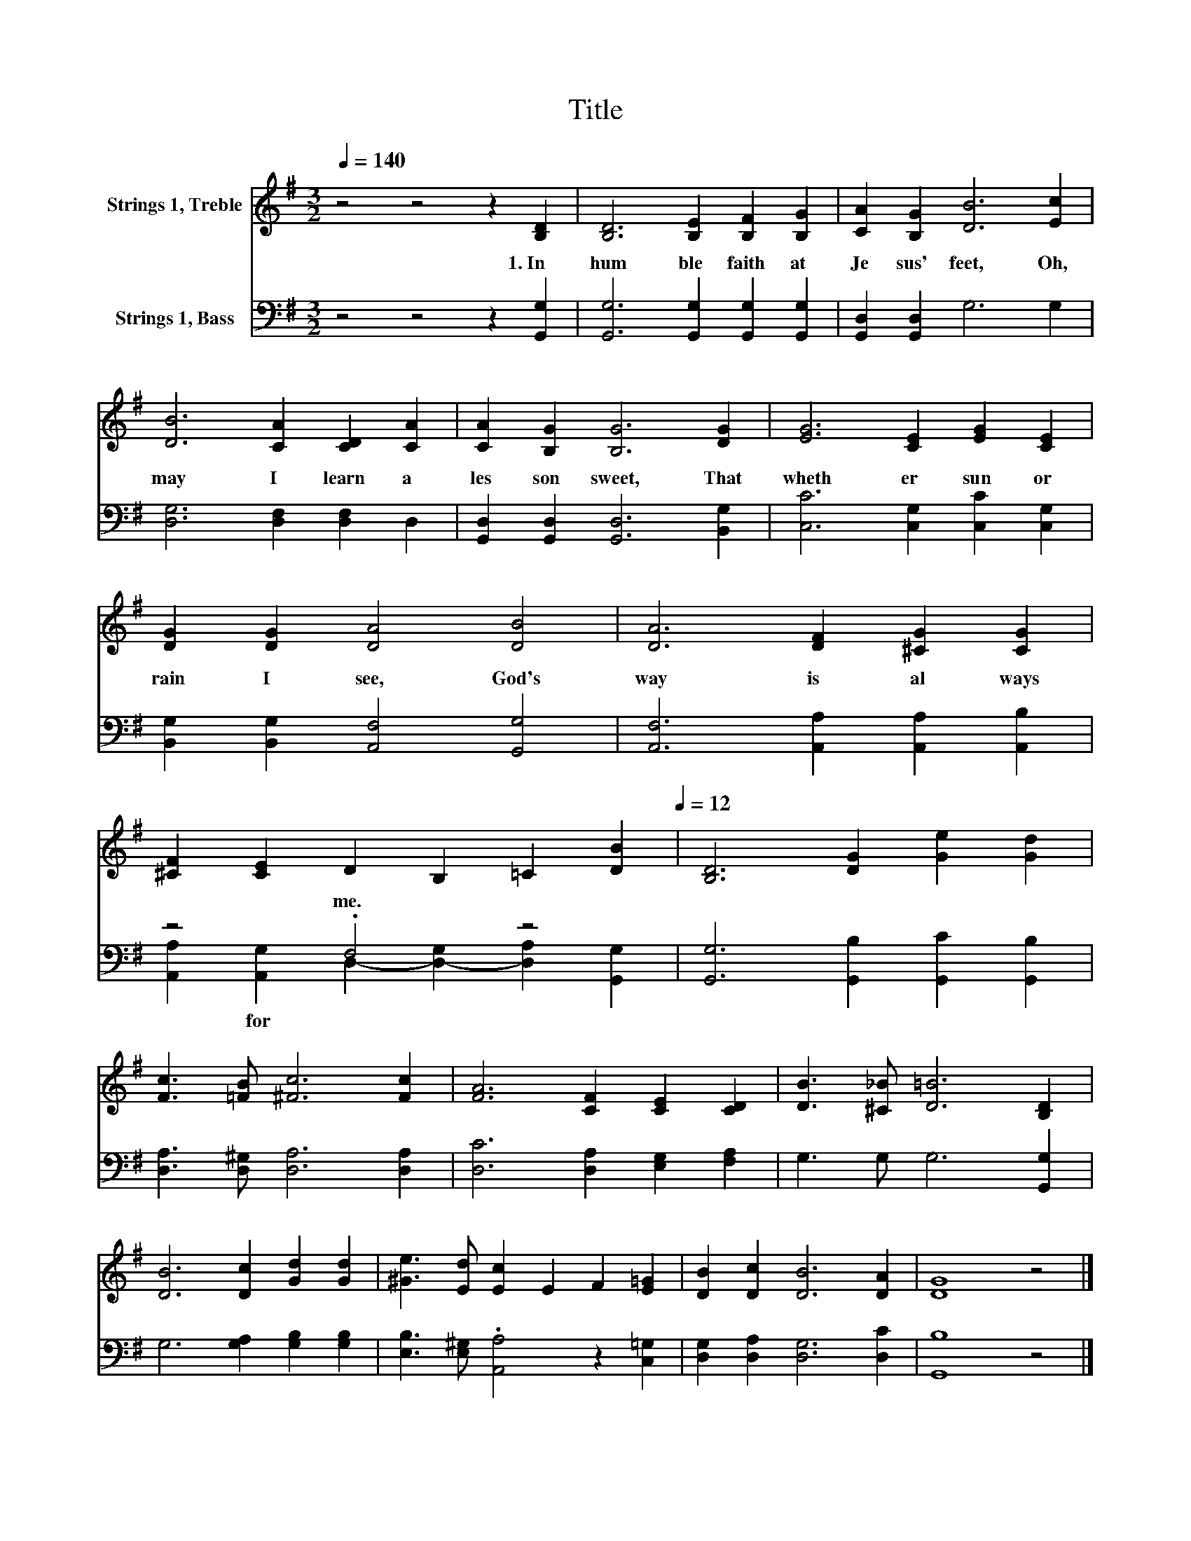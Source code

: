X:1
T:Title
%%score 1 ( 2 3 )
L:1/8
Q:1/4=140
M:3/2
K:G
V:1 treble nm="Strings 1, Treble"
V:2 bass nm="Strings 1, Bass"
V:3 bass 
V:1
 z4 z4 z2 [B,D]2 | [B,D]6 [B,E]2 [B,F]2 [B,G]2 | [CA]2 [B,G]2 [DB]6 [Ec]2 | %3
 [DB]6 [CA]2 [CD]2 [CA]2 | [CA]2 [B,G]2 [B,G]6 [DG]2 | [EG]6 [CE]2 [EG]2 [CE]2 | %6
 [DG]2 [DG]2 [DA]4 [DB]4 | [DA]6 [DF]2 [^CG]2 [CG]2 | %8
 [^CF]2 [CE]2 D2 B,2 =C2[Q:1/4=140] [DB]2[Q:1/4=12] | [B,D]6 [DG]2 [Ge]2 [Gd]2 | %10
 [Fc]3 [=FB] [^Fc]6 [Fc]2 | [FA]6 [CF]2 [CE]2 [CD]2 | [DB]3 [^C_B] [D=B]6 [B,D]2 | %13
 [DB]6 [Dc]2 [Gd]2 [Gd]2 | [^Ge]3 [Ed] [Ec]2 E2 F2 [E=G]2 | [DB]2 [Dc]2 [DB]6 [DA]2 | [DG]8 z4 |] %17
V:2
 z4 z4 z2 [G,,G,]2 | [G,,G,]6 [G,,G,]2 [G,,G,]2 [G,,G,]2 | [G,,D,]2 [G,,D,]2 G,6 G,2 | %3
w: 1.~In~|hum ble~ faith~ at~|Je sus'~ feet,~ Oh,~|
 [D,G,]6 [D,F,]2 [D,F,]2 D,2 | [G,,D,]2 [G,,D,]2 [G,,D,]6 [B,,G,]2 | %5
w: may~ I~ learn~ a~|les son~ sweet,~ That~|
 [C,C]6 [C,G,]2 [C,C]2 [C,G,]2 | [B,,G,]2 [B,,G,]2 [A,,F,]4 [G,,G,]4 | %7
w: wheth er~ sun~ or~|rain~ I~ see,~ God's~|
 [A,,F,]6 [A,,A,]2 [A,,A,]2 [A,,B,]2 | z4 .F,4 z4 | [G,,G,]6 [G,,B,]2 [G,,C]2 [G,,B,]2 | %10
w: way~ is~ al ways~|me.~||
 [D,A,]3 [D,^G,] [D,A,]6 [D,A,]2 | [D,C]6 [D,A,]2 [E,G,]2 [F,A,]2 | G,3 G, G,6 [G,,G,]2 | %13
w: |||
 G,6 [G,A,]2 [G,B,]2 [G,B,]2 | [E,B,]3 [E,^G,] .[A,,A,]4 z2 [C,=G,]2 | %15
w: ||
 [D,G,]2 [D,A,]2 [D,G,]6 [D,C]2 | [G,,B,]8 z4 |] %17
w: ||
V:3
 x12 | x12 | x12 | x12 | x12 | x12 | x12 | x12 | [A,,A,]2 [A,,G,]2 D,2- [D,-G,]2 [D,A,]2 [G,,G,]2 | %9
w: ||||||||* for~ * * * *|
 x12 | x12 | x12 | x12 | x12 | x12 | x12 | x12 |] %17
w: ||||||||

